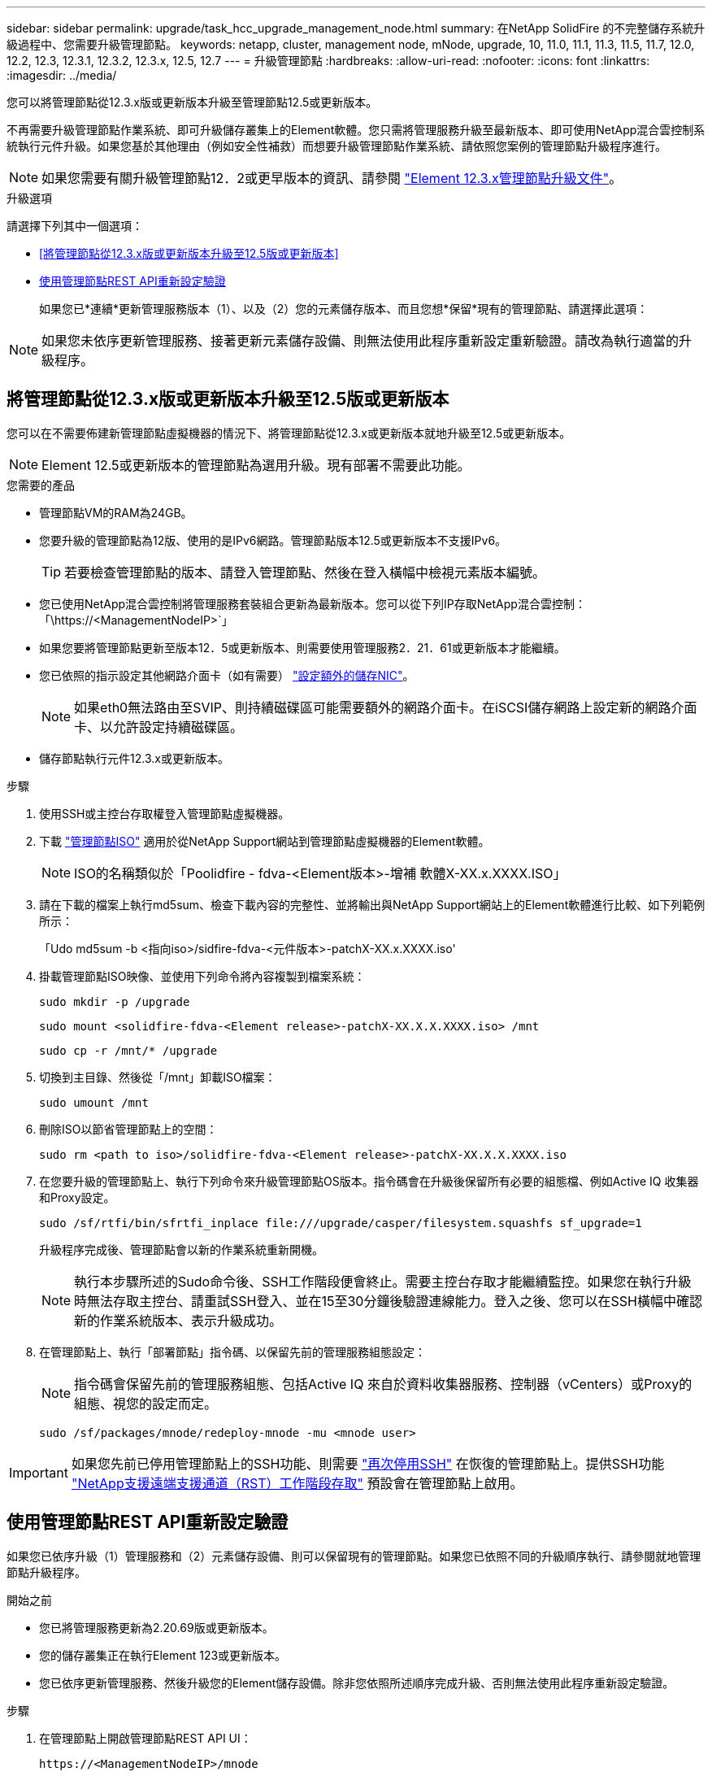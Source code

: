 ---
sidebar: sidebar 
permalink: upgrade/task_hcc_upgrade_management_node.html 
summary: 在NetApp SolidFire 的不完整儲存系統升級過程中、您需要升級管理節點。 
keywords: netapp, cluster, management node, mNode, upgrade, 10, 11.0, 11.1, 11.3, 11.5, 11.7, 12.0, 12.2, 12.3, 12.3.1, 12.3.2, 12.3.x, 12.5, 12.7 
---
= 升級管理節點
:hardbreaks:
:allow-uri-read: 
:nofooter: 
:icons: font
:linkattrs: 
:imagesdir: ../media/


[role="lead"]
您可以將管理節點從12.3.x版或更新版本升級至管理節點12.5或更新版本。

不再需要升級管理節點作業系統、即可升級儲存叢集上的Element軟體。您只需將管理服務升級至最新版本、即可使用NetApp混合雲控制系統執行元件升級。如果您基於其他理由（例如安全性補救）而想要升級管理節點作業系統、請依照您案例的管理節點升級程序進行。


NOTE: 如果您需要有關升級管理節點12．2或更早版本的資訊、請參閱 https://docs.netapp.com/us-en/element-software-123/upgrade/task_hcc_upgrade_management_node.html["Element 12.3.x管理節點升級文件"^]。

.升級選項
請選擇下列其中一個選項：

* <<將管理節點從12.3.x版或更新版本升級至12.5版或更新版本>>
* <<使用管理節點REST API重新設定驗證>>
+
如果您已*連續*更新管理服務版本（1）、以及（2）您的元素儲存版本、而且您想*保留*現有的管理節點、請選擇此選項：




NOTE: 如果您未依序更新管理服務、接著更新元素儲存設備、則無法使用此程序重新設定重新驗證。請改為執行適當的升級程序。



== 將管理節點從12.3.x版或更新版本升級至12.5版或更新版本

您可以在不需要佈建新管理節點虛擬機器的情況下、將管理節點從12.3.x或更新版本就地升級至12.5或更新版本。


NOTE: Element 12.5或更新版本的管理節點為選用升級。現有部署不需要此功能。

.您需要的產品
* 管理節點VM的RAM為24GB。
* 您要升級的管理節點為12版、使用的是IPv6網路。管理節點版本12.5或更新版本不支援IPv6。
+

TIP: 若要檢查管理節點的版本、請登入管理節點、然後在登入橫幅中檢視元素版本編號。

* 您已使用NetApp混合雲控制將管理服務套裝組合更新為最新版本。您可以從下列IP存取NetApp混合雲控制：「\https://<ManagementNodeIP>`」
* 如果您要將管理節點更新至版本12．5或更新版本、則需要使用管理服務2．21．61或更新版本才能繼續。
* 您已依照的指示設定其他網路介面卡（如有需要） link:../mnode/task_mnode_install_add_storage_NIC.html["設定額外的儲存NIC"]。
+

NOTE: 如果eth0無法路由至SVIP、則持續磁碟區可能需要額外的網路介面卡。在iSCSI儲存網路上設定新的網路介面卡、以允許設定持續磁碟區。

* 儲存節點執行元件12.3.x或更新版本。


.步驟
. 使用SSH或主控台存取權登入管理節點虛擬機器。
. 下載 https://mysupport.netapp.com/site/products/all/details/element-software/downloads-tab["管理節點ISO"^] 適用於從NetApp Support網站到管理節點虛擬機器的Element軟體。
+

NOTE: ISO的名稱類似於「Poolidfire - fdva-<Element版本>-增補 軟體X-XX.x.XXXX.ISO」

. 請在下載的檔案上執行md5sum、檢查下載內容的完整性、並將輸出與NetApp Support網站上的Element軟體進行比較、如下列範例所示：
+
「Udo md5sum -b <指向iso>/sidfire-fdva-<元件版本>-patchX-XX.x.XXXX.iso'

. 掛載管理節點ISO映像、並使用下列命令將內容複製到檔案系統：
+
[listing]
----
sudo mkdir -p /upgrade
----
+
[listing]
----
sudo mount <solidfire-fdva-<Element release>-patchX-XX.X.X.XXXX.iso> /mnt
----
+
[listing]
----
sudo cp -r /mnt/* /upgrade
----
. 切換到主目錄、然後從「/mnt」卸載ISO檔案：
+
[listing]
----
sudo umount /mnt
----
. 刪除ISO以節省管理節點上的空間：
+
[listing]
----
sudo rm <path to iso>/solidfire-fdva-<Element release>-patchX-XX.X.X.XXXX.iso
----
. 在您要升級的管理節點上、執行下列命令來升級管理節點OS版本。指令碼會在升級後保留所有必要的組態檔、例如Active IQ 收集器和Proxy設定。
+
[listing]
----
sudo /sf/rtfi/bin/sfrtfi_inplace file:///upgrade/casper/filesystem.squashfs sf_upgrade=1
----
+
升級程序完成後、管理節點會以新的作業系統重新開機。

+

NOTE: 執行本步驟所述的Sudo命令後、SSH工作階段便會終止。需要主控台存取才能繼續監控。如果您在執行升級時無法存取主控台、請重試SSH登入、並在15至30分鐘後驗證連線能力。登入之後、您可以在SSH橫幅中確認新的作業系統版本、表示升級成功。

. 在管理節點上、執行「部署節點」指令碼、以保留先前的管理服務組態設定：
+

NOTE: 指令碼會保留先前的管理服務組態、包括Active IQ 來自於資料收集器服務、控制器（vCenters）或Proxy的組態、視您的設定而定。

+
[listing]
----
sudo /sf/packages/mnode/redeploy-mnode -mu <mnode user>
----



IMPORTANT: 如果您先前已停用管理節點上的SSH功能、則需要 link:../mnode/task_mnode_ssh_management.html["再次停用SSH"] 在恢復的管理節點上。提供SSH功能 link:../mnode/task_mnode_enable_remote_support_connections.html["NetApp支援遠端支援通道（RST）工作階段存取"] 預設會在管理節點上啟用。



== 使用管理節點REST API重新設定驗證

如果您已依序升級（1）管理服務和（2）元素儲存設備、則可以保留現有的管理節點。如果您已依照不同的升級順序執行、請參閱就地管理節點升級程序。

.開始之前
* 您已將管理服務更新為2.20.69版或更新版本。
* 您的儲存叢集正在執行Element 123或更新版本。
* 您已依序更新管理服務、然後升級您的Element儲存設備。除非您依照所述順序完成升級、否則無法使用此程序重新設定驗證。


.步驟
. 在管理節點上開啟管理節點REST API UI：
+
[listing]
----
https://<ManagementNodeIP>/mnode
----
. 選擇*授權*並完成下列項目：
+
.. 輸入叢集使用者名稱和密碼。
.. 如果尚未填入值、請將用戶端ID輸入為「mnode-client」。
.. 選取*授權*以開始工作階段。


. 從REST API UI中、選取* POST /services / reconfigure驗證*。
. 選擇*試用*。
. 對於* load_ims*參數、請選取「true」。
. 選擇*執行*。
+
回應本文表示重新設定成功。



[discrete]
== 如需詳細資訊、請參閱

* https://docs.netapp.com/us-en/element-software/index.html["零件與元件軟體文件SolidFire"]
* https://docs.netapp.com/us-en/vcp/index.html["vCenter Server的VMware vCenter外掛程式NetApp Element"^]

